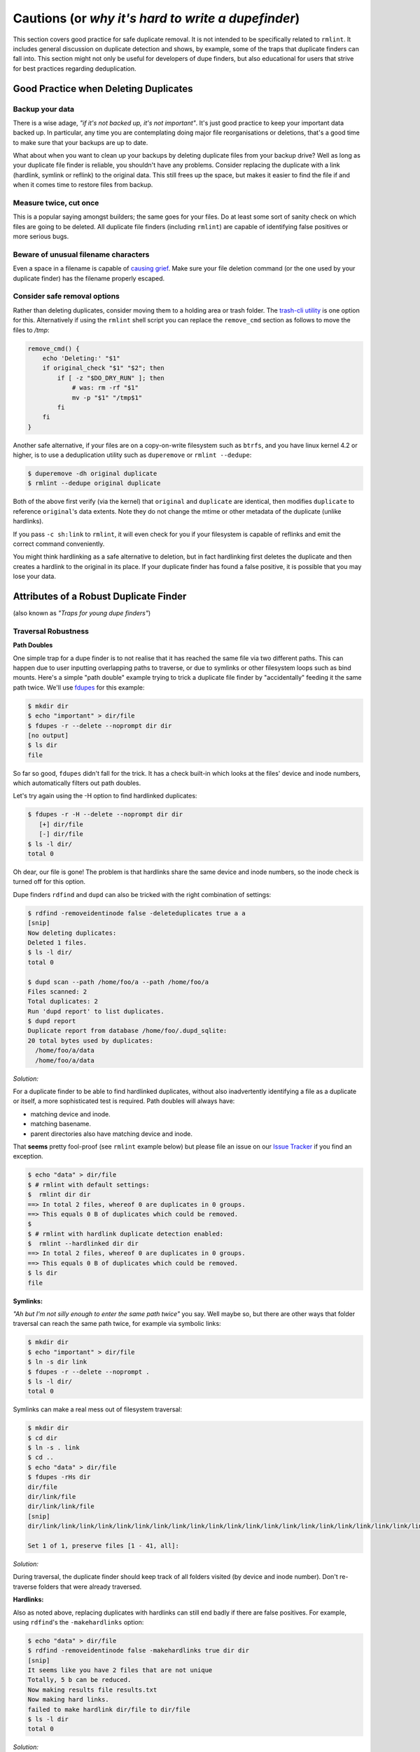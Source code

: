 ===================================================
Cautions (or *why it's hard to write a dupefinder*)
===================================================

This section covers good practice for safe duplicate removal.  It is not intended to
be specifically related to ``rmlint``.  It includes general discussion on duplicate
detection and shows, by example, some of the traps that duplicate finders can fall into.
This section might not only be useful for developers of dupe finders, but also
educational for users that strive for best practices regarding deduplication.

Good Practice when Deleting Duplicates
--------------------------------------

Backup your data
~~~~~~~~~~~~~~~~

There is a wise adage, *"if it's not backed up, it's not important"*.  It's just good
practice to keep your important data backed up.  In particular, any time you are
contemplating doing major file reorganisations or deletions, that's a good time to
make sure that your backups are up to date.

What about when you want to clean up your backups by deleting duplicate files from your
backup drive?  Well as long as your duplicate file finder is reliable, you shouldn't have
any problems.  Consider replacing the duplicate with a link (hardlink, symlink or reflink)
to the original data.  This still frees up the space, but makes it easier to find the file
if and when it comes time to restore files from backup.

Measure twice, cut once
~~~~~~~~~~~~~~~~~~~~~~~

This is a popular saying amongst builders; the same goes for your files.  Do at least some
sort of sanity check on which files are going to be deleted.  All duplicate file finders
(including ``rmlint``) are capable of identifying false positives or more serious bugs.

Beware of unusual filename characters
~~~~~~~~~~~~~~~~~~~~~~~~~~~~~~~~~~~~~

Even a space in a filename is capable of `causing grief`_.  Make sure your file deletion command
(or the one used by your duplicate finder) has the filename properly escaped.

.. _`causing grief`: https://github.com/MrMEEE/bumblebee-Old-and-abbandoned/issues/123

Consider safe removal options
~~~~~~~~~~~~~~~~~~~~~~~~~~~~~

Rather than deleting duplicates, consider moving them to a holding area or trash
folder.  The `trash-cli utility`_ is one option for this.  Alternatively if
using the ``rmlint`` shell script you can replace the ``remove_cmd`` section as
follows to move the files to */tmp*:

.. _`trash-cli utility`: http://github.com/andreafrancia/trash-cli

.. code-block:: bash

   remove_cmd() {
       echo 'Deleting:' "$1"
       if original_check "$1" "$2"; then
           if [ -z "$DO_DRY_RUN" ]; then
               # was: rm -rf "$1"
               mv -p "$1" "/tmp$1"
           fi
       fi
   }

Another safe alternative, if your files are on a copy-on-write filesystem such
as ``btrfs``, and you have linux kernel 4.2 or higher, is to use a deduplication
utility such as ``duperemove`` or ``rmlint --dedupe``:

.. code-block:: bash

   $ duperemove -dh original duplicate
   $ rmlint --dedupe original duplicate

Both of the above first verify (via the kernel)  that ``original`` and
``duplicate`` are identical, then modifies ``duplicate`` to reference
``original``'s data extents.  Note they do not change the mtime or other
metadata of the duplicate (unlike hardlinks).

If you pass ``-c sh:link`` to ``rmlint``, it will even check for you if your
filesystem is capable of reflinks and emit the correct command conveniently.

You might think hardlinking as a safe alternative to deletion, but in fact hardlinking
first deletes the duplicate and then creates a hardlink to the original in its place.
If your duplicate finder has found a false positive, it is possible that you may lose
your data.


Attributes of a Robust Duplicate Finder
---------------------------------------

(also known as *"Traps for young dupe finders"*)

Traversal Robustness
~~~~~~~~~~~~~~~~~~~~

**Path Doubles**


One simple trap for a dupe finder is to not realise that it has reached the same file
via two different paths.  This can happen due to user inputting overlapping paths to
traverse, or due to symlinks or other filesystem loops such as bind mounts.
Here's a simple "path double" example trying to trick a duplicate file finder
by "accidentally" feeding it the same path twice.  We'll use
fdupes_ for this example:

.. _fdupes: https://github.com/adrianlopezroche/fdupes

.. code-block:: bash

   $ mkdir dir
   $ echo "important" > dir/file
   $ fdupes -r --delete --noprompt dir dir
   [no output]
   $ ls dir
   file

So far so good, ``fdupes`` didn't fall for the trick.  It has a check built-in which looks at
the files' device and inode numbers, which automatically filters out path doubles.

Let's try again using the -H option to find hardlinked duplicates:

.. code-block:: bash

   $ fdupes -r -H --delete --noprompt dir dir
      [+] dir/file
      [-] dir/file
   $ ls -l dir/
   total 0

Oh dear, our file is gone!  The problem is that hardlinks share the same device and inode numbers,
so the inode check is turned off for this option.

Dupe finders ``rdfind`` and ``dupd`` can also be tricked with the right combination of settings:

.. code-block:: bash

   $ rdfind -removeidentinode false -deleteduplicates true a a
   [snip]
   Now deleting duplicates:
   Deleted 1 files.
   $ ls -l dir/
   total 0

   $ dupd scan --path /home/foo/a --path /home/foo/a
   Files scanned: 2
   Total duplicates: 2
   Run 'dupd report' to list duplicates.
   $ dupd report
   Duplicate report from database /home/foo/.dupd_sqlite:
   20 total bytes used by duplicates:
     /home/foo/a/data
     /home/foo/a/data

*Solution:*

For a duplicate finder to be able to find hardlinked duplicates, without also inadvertently
identifying a file as a duplicate or itself, a more sophisticated test is required.  Path
doubles will always have:

- matching device and inode.
- matching basename.
- parent directories also have matching device and inode.

That **seems** pretty fool-proof (see ``rmlint`` example below) but please file an issue
on our `Issue Tracker`_ if you find an exception.

.. _`Issue Tracker`: https://github.com/sahib/rmlint/issues

.. code-block:: bash

   $ echo "data" > dir/file
   $ # rmlint with default settings:
   $  rmlint dir dir
   ==> In total 2 files, whereof 0 are duplicates in 0 groups.
   ==> This equals 0 B of duplicates which could be removed.
   $
   $ # rmlint with hardlink duplicate detection enabled:
   $  rmlint --hardlinked dir dir
   ==> In total 2 files, whereof 0 are duplicates in 0 groups.
   ==> This equals 0 B of duplicates which could be removed.
   $ ls dir
   file

**Symlinks:**

*"Ah but I'm not silly enough to enter the same path twice"* you say.  Well maybe so, but
there are other ways that folder traversal can reach the same path twice, for example
via symbolic links:

.. code-block:: bash

   $ mkdir dir
   $ echo "important" > dir/file
   $ ln -s dir link
   $ fdupes -r --delete --noprompt .
   $ ls -l dir/
   total 0

Symlinks can make a real mess out of filesystem traversal:

.. code-block:: bash

   $ mkdir dir
   $ cd dir
   $ ln -s . link
   $ cd ..
   $ echo "data" > dir/file
   $ fdupes -rHs dir
   dir/file
   dir/link/file
   dir/link/link/file
   [snip]
   dir/link/link/link/link/link/link/link/link/link/link/link/link/link/link/link/link/link/link/link/link/link/link/link/link/link/link/link/link/link/link/link/link/link/link/link/link/link/link/link/link/file

   Set 1 of 1, preserve files [1 - 41, all]:

*Solution:*

During traversal, the duplicate finder should keep track of all folders visited (by device and inode number).
Don't re-traverse folders that were already traversed.

**Hardlinks:**

Also as noted above, replacing duplicates with hardlinks can still end badly if there are
false positives.  For example, using ``rdfind``'s  the ``-makehardlinks`` option:

.. code-block:: bash

   $ echo "data" > dir/file
   $ rdfind -removeidentinode false -makehardlinks true dir dir
   [snip]
   It seems like you have 2 files that are not unique
   Totally, 5 b can be reduced.
   Now making results file results.txt
   Now making hard links.
   failed to make hardlink dir/file to dir/file
   $ ls -l dir
   total 0

*Solution:*

Don't find false positives. Check files are on same filesystem before trying to create hardlink.
Temporarily rename the duplicate before creating the hardlink and then deleting the renamed file.

Collision Robustness
~~~~~~~~~~~~~~~~~~~~

**Duplicate detection by file hash**

If a duplicate finder uses file hashes to identify duplicates, there is a very
small risk that two different files have the same hash value.  This is called a
*hash collision* and can result in the two files being falsely flagged as
duplicates.

Several duplicate finders use the popular MD5 Hash, which is 128 bits
long.  With a 128-bit hash, if you have a million sets of same-size files, each set containing
a million different files, the chance of a hash collision is about
``0.000 000 000 000 000 000 147%``. To get a ``0.1%`` chance of a hash collision you would
need nine hundred thousand million (:math:`9\times10^{11}`) groups of (:math:`9\times10^{11}`) files each, or one group
of eight hundred thousand million million (:math:`8\times10^{17}`) files.

If someone had access to your files, and *wanted* to create a malicious duplicate, they
could potentially do something like this (based on http://web.archive.org/web/20071226014140/http://www.cits.rub.de/MD5Collisions/):

.. code-block:: bash

   $ mkdir test && cd test
   $ # get two different files with same md5 hash:
   $ wget http://web.archive.org/web/20071226014140/http://www.cits.rub.de/imperia/md/content/magnus/order.ps
   $ wget http://web.archive.org/web/20071226014140/http://www.cits.rub.de/imperia/md/content/magnus/letter_of_rec.ps
   $ md5sum *  # verify that they have the same md5sum
   a25f7f0b29ee0b3968c860738533a4b9  letter_of_rec.ps
   a25f7f0b29ee0b3968c860738533a4b9  order.ps
   $ sha1sum * # verify that they are not actually the same
   07835fdd04c9afd283046bd30a362a6516b7e216  letter_of_rec.ps
   3548db4d0af8fd2f1dbe02288575e8f9f539bfa6  order.ps
   $ rmlint -a md5 . -o pretty  # run rmlint using md5 hash for duplicate file detection
   # Duplicate(s):
       ls '/home/foo/test/order.ps'
       rm '/home/foo/test/letter_of_rec.ps'
   $ rmlint test -a sha1 -o summary   # run using sha1 hash
   ==> In total 2 files, whereof 0 are duplicates in 0 groups.

If your intention was to free up space by hardlinking the duplicate to the original, you would end up with two
hardlinked files, one called ``order.ps`` and the other called
``letter_of_rec.ps``, both containing the contents of ``order.ps``.

*Solution:*

``fdupes`` detects duplicates using MD5 Hashes, but eliminates the collision
risk by doing a byte-wise comparison of the duplicates detected.  This means
each file is read twice, which can tend to slow things down.

``dupd`` uses direct file comparison, unless there are more than 3 files in a set of duplicates, in which
case it uses MD5 only.

If you use ``rmlint``'s ``sha1`` hash features, which features 160 bit output,
you need at least :math:`5.4\times10^{22}` files before you get a :math:`0.1\%`
probability of collision.  ``rmlint``'s ``-p`` option uses ``SHA512``
(:math:`5.2\times10^{75}` files for :math:`0.1\%` risk), while ``rmlint``'s
``-pp`` option uses direct file comparison to eliminate the risk altogether.
Refer to the :ref:`benchmark_ref` chapter for speed and memory overhead
implications.


Unusual Characters Robustness
~~~~~~~~~~~~~~~~~~~~~~~~~~~~~

Spaces, commas, nonprinting characters etc can all potentially trip up a duplicate finder or the subsequent file
deletion command.  For example:

.. code-block:: bash

   $ mkdir test
   $ echo "data" > 'test/\t\r\"\b\f\\,.'
   $ cp test/\\t\\r\\\"\\b\\f\\\\\,. test/copy  # even just copying filenames like this is ugly!
   $ ls -1 test/
   copy
   \t\r\"\b\f\\,.
   $ md5sum test/*  # md5's output gets a little bit mangled by the odd characters
   6137cde4893c59f76f005a8123d8e8e6  test/copy
   \6137cde4893c59f76f005a8123d8e8e6  test/\\t\\r\\"\\b\\f\\\\,.
   $ dupd scan --path /home/foo/test
   SKIP (comma) [/home/foo/test/\t\r\"\b\f\\,.]
   Files scanned: 1
   Total duplicates: 0

*Solution:* Be careful!

*"Seek Thrash"* Robustness
~~~~~~~~~~~~~~~~~~~~~~~~~~

Duplicate finders use a range of strategies to find duplicates.  It is common to reading and compare small increments
of potential duplicates.  This avoids the need to read the whole file if the files differ in the first few megabytes,
so this can give a major speedup in some cases.  However, in the case of hard disk drives, constantly reading small
increments from several files at the same time causes the hard drive head to have to jump around ("seek thrash").

Here are some speed test results showing relative speed for scanning my ``/usr`` folder (on SSD) and an HDD copy of same.
The speed ratio gives an indication of how effectively the search algorithm manages disk seek overheads:

+----------------+----------------+---------------------+---------+
| Program        | ``/usr`` (SSD) |  ``/mnt/usr`` (HDD) | *Ratio* |
+================+================+=====================+=========+
| ``dupd``       |   48s          |  1769s              | 36.9    |
+----------------+----------------+---------------------+---------+
| ``fdupes``     |   65s          |  486s               |  7.5    |
+----------------+----------------+---------------------+---------+
| ``rmlint``     |   38s          |  106s               |  2.8    |
+----------------+----------------+---------------------+---------+
| ``rmlint -pp`` |   40s          |  139s               |  3.5    |
+----------------+----------------+---------------------+---------+

.. note::

    Before each run, disk caches were cleared:

    .. code-block:: bash

        $ sync && echo 3 | sudo tee /proc/sys/vm/drop_caches

*Solution:*

Achieving good speeds on HDD's requires a balance between small file increments early on, then switching to
bigger file increments.  Fiemap information (physical location of files on the disk) can be used to sort the
files into an order that reduces disk seek times.


Memory Usage Robustness
~~~~~~~~~~~~~~~~~~~~~~~

When scanning very large filesystems, duplicate finders may have to hold a large amount of information in
memory at the same time.  Once this information exceeds the computers' RAM, performance will suffer
significantly.  ``dupd`` handles this quite nicely by storing a lot of the data in a sqlite database file,
although this may have a slight performance penalty due to disk read/write time to the database file.
``rmlint`` uses a path tree structure to reduce the memory required to store all traversed paths.
